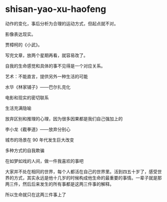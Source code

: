 * shisan-yao-xu-haofeng
:PROPERTIES:
:CUSTOM_ID: shisan-yao-xu-haofeng
:END:
动作的变化，事后分析为合理的运动方式，但起点就不对。

影像表达现实。

贾樟柯的《小武》。

写完文章，放两个星期再看，就容易改了。

自我的生命感觉和具体的事不见得是一个对应关系。

艺术：不能直言，提供另外一种生活的可能

水华《林家铺子》------巴尔扎克化

电影和现实的密切联系

生活充满隐喻

放弃区别和推理的心理，因为很多因果都是我们自己强加上的

李小龙《截拳道》------放弃分别心

城市的场景在 90 年代发生巨大改变

多种方式的自我欺骗

在如梦如戏的人间，做一件我喜欢的事吧

大家并不处在相同的世界，每个人都活在自己的世界里。活到四五十岁了，感受世界的方式，其实永远是他十几岁的时候构成他生命的最重要的事情。一辈子就是那两三件，然后后来发生的所有事都是这两三件事的解释。

所以生命就只在这两三件事上了
